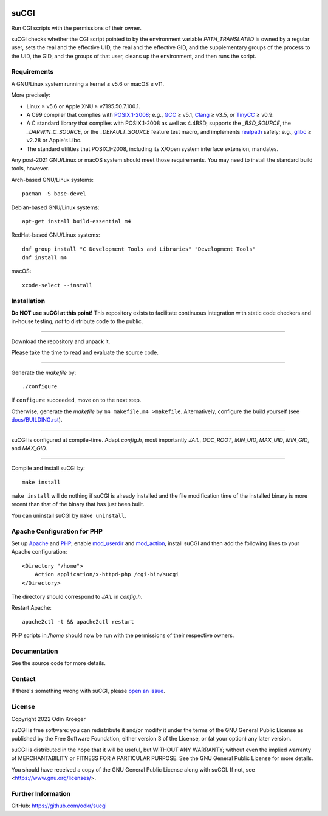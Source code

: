 |coverage|
|codacy|
|security|
|reliability|
|maintainability|


=====
suCGI
=====

Run CGI scripts with the permissions of their owner.

suCGI checks whether the CGI script pointed to by the environment variable
*PATH_TRANSLATED* is owned by a regular user, sets the real and the effective
UID, the real and the effective GID, and the supplementary groups of the
process to the UID, the GID, and the groups of that user, cleans up the
environment, and then runs the script.


Requirements
============

A GNU/Linux system running a kernel ≥ v5.6 or macOS ≥ v11.

More precisely:

* Linux ≥ v5.6 or Apple XNU ≥ v7195.50.7.100.1.
* A C99 compiler that complies with `POSIX.1-2008`_;
  e.g., GCC_ ≥ v5.1, Clang_ ≥ v3.5, or TinyCC_ ≥ v0.9.
* A C standard library that complies with POSIX.1-2008 as well as 4.4BSD,
  supports the *_BSD_SOURCE*, the *_DARWIN_C_SOURCE*, or the *_DEFAULT_SOURCE*
  feature test macro, and implements realpath_ safely; 
  e.g., glibc_ ≥ v2.28 or Apple's Libc.
* The standard utilities that POSIX.1-2008, including
  its X/Open system interface extension, mandates.

Any post-2021 GNU/Linux or macOS system should meet those requirements.
You may need to install the standard build tools, however.

Arch-based GNU/Linux systems::

    pacman -S base-devel

Debian-based GNU/Linux systems::

    apt-get install build-essential m4

RedHat-based GNU/Linux systems::

    dnf group install "C Development Tools and Libraries" "Development Tools"
    dnf install m4

macOS::

    xcode-select --install


Installation 
============

**Do NOT use suCGI at this point!** This repository exists to facilitate
continuous integration with static code checkers and in-house testing,
*not* to distribute code to the public.

----

Download the repository and unpack it.

Please take the time to read and evaluate the source code.

----

Generate the *makefile* by::

    ./configure

If ``configure`` succeeded, move on to the next step.

Otherwise, generate the *makefile* by ``m4 makefile.m4 >makefile``.
Alternatively, configure the build yourself (see `docs/BUILDING.rst`_).

----

suCGI is configured at compile-time. Adapt *config.h*, most importantly
*JAIL*, *DOC_ROOT*, *MIN_UID*, *MAX_UID*, *MIN_GID*, and *MAX_GID*. 

----

Compile and install suCGI by::

    make install

``make install`` will do nothing if suCGI is already installed and the
file modification time of the installed binary is more recent than that
of the binary that has just been built.

You can uninstall suCGI by ``make uninstall``.


Apache Configuration for PHP
============================

Set up Apache_ and PHP_, enable mod_userdir_ and mod_action_, install suCGI
and then add the following lines to your Apache configuration::

    <Directory "/home">
        Action application/x-httpd-php /cgi-bin/sucgi
    </Directory>

The directory should correspond to *JAIL* in *config.h*.

Restart Apache::

    apache2ctl -t && apache2ctl restart

PHP scripts in */home* should now be run with the permissions of
their respective owners.


Documentation
=============

See the source code for more details.


Contact
=======

If there's something wrong with suCGI, please
`open an issue <https://github.com/odkr/sucgi/issues>`_.


License
=======

Copyright 2022 Odin Kroeger

suCGI is free software: you can redistribute it and/or modify it under
the terms of the GNU General Public License as published by the Free
Software Foundation, either version 3 of the License, or (at your option)
any later version.

suCGI is distributed in the hope that it will be useful, but WITHOUT ANY
WARRANTY; without even the implied warranty of MERCHANTABILITY or FITNESS FOR
A PARTICULAR PURPOSE. See the GNU General Public License for more details.

You should have received a copy of the GNU General Public License
along with suCGI. If not, see <https://www.gnu.org/licenses/>. 


Further Information
===================

GitHub: https://github.com/odkr/sucgi


.. _Clang: https://clang.llvm.org/

.. _GCC: https://gcc.gnu.org/

.. _glibc: https://www.gnu.org/software/libc/

.. _TinyCC: http://www.tinycc.org/ 

.. _XNU: https://github.com/apple-oss-distributions/xnu/

.. _`POSIX.1-2008`: https://pubs.opengroup.org/onlinepubs/9699919799.2008edition/

.. _realpath: https://cve.mitre.org/cgi-bin/cvekey.cgi?keyword=realpath

.. _`docs/BUILDING.rst`: docs/BUILDING.rst

.. _Apache: https://httpd.apache.org/

.. _mod_action: https://httpd.apache.org/docs/2.4/mod/mod_actions.html

.. _mod_userdir: https://httpd.apache.org/docs/2.4/mod/mod_userdir.html

.. _PHP: https://www.php.net/

.. |codacy| image:: https://app.codacy.com/project/badge/Grade/cb67a3bad615449589dfb242876600ac
            :target: https://www.codacy.com/gh/odkr/sucgi/dashboard?utm_source=github.com&amp;utm_content=odkr/sucgi

.. |coverage| image:: https://app.codacy.com/project/badge/Coverage/cb67a3bad615449589dfb242876600ac
              :target: https://www.codacy.com/gh/odkr/sucgi/dashboard?utm_source=github.com&amp;utm_content=odkr/sucgi

.. |security| image:: https://sonarcloud.io/api/project_badges/measure?project=odkr_sucgi&metric=security_rating
              :target: https://sonarcloud.io/summary/new_code?id=odkr_sucgi

.. |reliability| image:: https://sonarcloud.io/api/project_badges/measure?project=odkr_sucgi&metric=reliability_rating
                 :target: https://sonarcloud.io/summary/new_code?id=odkr_sucgi

.. |maintainability| image:: https://sonarcloud.io/api/project_badges/measure?project=odkr_sucgi&metric=sqale_rating
                    :target: https://sonarcloud.io/summary/new_code?id=odkr_sucgi
